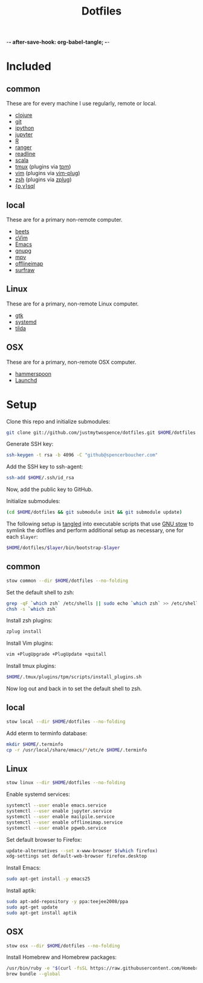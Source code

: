 -*- after-save-hook: org-babel-tangle; -*-

#+TITLE: Dotfiles
#+PROPERTY: header-args :shebang #!/usr/bin/env bash

* Included

** common
   These are for every machine I use regularly, remote or local.

   - [[https://clojure.org/][clojure]]
   - [[https://git-scm.com/][git]]
   - [[http://ipython.org/][ipython]]
   - [[http://jupyter.org/][jupyter]]
   - [[https://www.r-project.org/][R]]
   - [[http://ranger.nongnu.org/][ranger]]
   - [[https://cnswww.cns.cwru.edu/php/chet/readline/rltop.html][readline]]
   - [[http://www.scala-lang.org/][scala]]
   - [[https://tmux.github.io/][tmux]] (plugins via [[https://github.com/tmux-plugins/tpm][tpm]])
   - [[http://www.vim.org/][vim]] (plugins via [[https://github.com/junegunn/vim-plug][vim-plug]])
   - [[http://zsh.sourceforge.net/][zsh]] (plugins via [[https://github.com/b4b4r07/zplug][zplug]])
   - [[https://www.postgresql.org/][{p,v}sql]]

** local
   These are for a primary non-remote computer.

   - [[http://beets.io/][beets]]
   - [[https://github.com/1995eaton/chromium-vim][cVim]]
   - [[https://www.gnu.org/software/emacs/][Emacs]]
   - [[https://gnupg.org/][gnupg]]
   - [[https://mpv.io/][mpv]]
   - [[http://www.offlineimap.org/][offlineimap]]
   - [[http://surfraw.alioth.debian.org/][surfraw]]

** Linux
   These are for a primary, non-remote Linux computer.

   - [[https://www.gtk.org/][gtk]]
   - [[https://freedesktop.org/wiki/Software/systemd/][systemd]]
   - [[https://github.com/lanoxx/tilda][tilda]]

** OSX
   These are for a primary, non-remote OSX computer.

   - [[http://www.hammerspoon.org/][hammerspoon]]
   - [[http://www.launchd.info/][Launchd]]

* Setup

  Clone this repo and initialize submodules:

  #+BEGIN_SRC sh :tangle no
  git clone git://github.com/justmytwospence/dotfiles.git $HOME/dotfiles
  #+END_SRC

  Generate SSH key:

  #+BEGIN_SRC sh :tangle no
  ssh-keygen -t rsa -b 4096 -C "github@spencerboucher.com"
  #+END_SRC

  Add the SSH key to ssh-agent:

  #+BEGIN_SRC sh :tangle no
  ssh-add $HOME/.ssh/id_rsa
  #+END_SRC

  Now, add the public key to GitHub.

  Initialize submodules:

  #+BEGIN_SRC sh :tangle no
  (cd $HOME/dotfiles && git submodule init && git submodule update)
  #+END_SRC

  The following setup is [[http://orgmode.org/manual/Extracting-source-code.html#Extracting-source-code][tangled]] into executable scripts that use [[https://www.gnu.org/software/stow/][GNU stow]] to
  symlink the dotfiles and perform additional setup as necessary, one for each
  ~$layer~:

  #+BEGIN_SRC sh :tangle no
  $HOME/dotfiles/$layer/bin/bootstrap-$layer
  #+END_SRC

** common
   :PROPERTIES:
   :header-args+: :tangle common/bin/bootstrap-common
   :END:

   #+BEGIN_SRC sh
   stow common --dir $HOME/dotfiles --no-folding
   #+END_SRC

   Set the default shell to zsh:

   #+BEGIN_SRC sh
   grep -qF `which zsh` /etc/shells || sudo echo `which zsh` >> /etc/shells
   chsh -s `which zsh`
   #+END_SRC

   Install zsh plugins:

   #+BEGIN_SRC sh
   zplug install
   #+END_SRC

   Install Vim plugins:

   #+BEGIN_SRC sh
   vim +PlugUpgrade +PlugUpdate +quitall
   #+END_SRC

   Install tmux plugins:

   #+BEGIN_SRC sh
   $HOME/.tmux/plugins/tpm/scripts/install_plugins.sh
   #+END_SRC

   Now log out and back in to set the default shell to zsh.

** local
   :PROPERTIES:
   :header-args+: :tangle local/bin/bootstrap-local
   :END:

   #+BEGIN_SRC sh
   stow local --dir $HOME/dotfiles --no-folding
   #+END_SRC

   Add eterm to terminfo database:

   #+BEGIN_SRC sh
   mkdir $HOME/.terminfo
   cp -r /usr/local/share/emacs/*/etc/e $HOME/.terminfo
   #+END_SRC

** Linux
   :PROPERTIES:
   :header-args+: :tangle linux/bin/bootstrap-linux
   :END:

   #+BEGIN_SRC sh
   stow linux --dir $HOME/dotfiles --no-folding
   #+END_SRC

   Enable systemd services:

   #+BEGIN_SRC sh
   systemctl --user enable emacs.service
   systemctl --user enable jupyter.service
   systemctl --user enable mailpile.service
   systemctl --user enable offlineimap.service
   systemctl --user enable pgweb.service
   #+END_SRC

   Set default browser to Firefox:

   #+BEGIN_SRC sh
   update-alternatives --set x-www-browser $(which firefox)
   xdg-settings set default-web-browser firefox.desktop
   #+END_SRC

   Install Emacs:

   #+BEGIN_SRC sh
   sudo apt-get install -y emacs25
   #+END_SRC

   Install aptik:

   #+BEGIN_SRC sh
   sudo apt-add-repository -y ppa:teejee2008/ppa
   sudo apt-get update
   sudo apt-get install aptik
   #+END_SRC

** OSX
   :PROPERTIES:
   :header-args+: :tangle osx/bin/bootstrap-osx
   :END:

    #+BEGIN_SRC sh
    stow osx --dir $HOME/dotfiles --no-folding
    #+END_SRC

   Install Homebrew and Homebrew packages:

   #+BEGIN_SRC sh
   /usr/bin/ruby -e "$(curl -fsSL https://raw.githubusercontent.com/Homebrew/install/master/install)"
   brew bundle --global
   #+END_SRC
